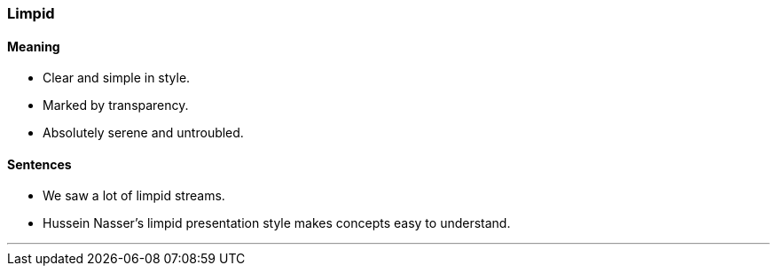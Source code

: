 === Limpid

==== Meaning

* Clear and simple in style.
* Marked by transparency.
* Absolutely serene and untroubled.

==== Sentences

* We saw a lot of [.underline]#limpid# streams.
* Hussein Nasser's [.underline]#limpid# presentation style makes concepts easy to understand.

'''

